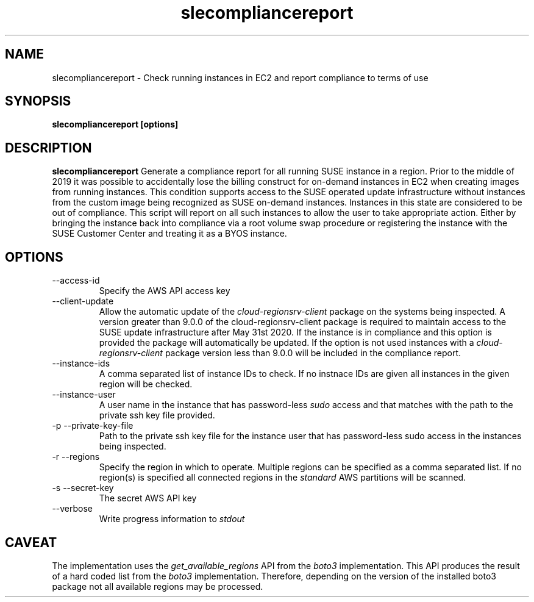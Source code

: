 .\" Process this file with
.\" groff -man -Tascii slecompliancereport.1
.\"
.TH slecompliancereport
.SH NAME
slecompliancereport \- Check running instances in EC2 and report compliance to terms of use
.SH SYNOPSIS
.B slecompliancereport [options]
.SH DESCRIPTION
.B slecompliancereport
Generate a compliance report for all running SUSE instance in a region.
Prior to the middle of 2019 it was possible to accidentally lose the
billing construct for on-demand instances in EC2 when creating images
from running instances. This condition supports access to the SUSE operated
update infrastructure without instances from the custom image being recognized
as SUSE on-demand instances. Instances in this state are considered to be out
of compliance. This script will report on all such instances to allow the
user to take appropriate action. Either by bringing the instance back into
compliance via a root volume swap procedure or registering the instance with
the SUSE Customer Center and treating it as a BYOS instance.
.SH OPTIONS
.IP "--access-id"
Specify the AWS API access key
.IP "--client-update"
Allow the automatic update of the
.I cloud-regionsrv-client
package on the systems being inspected. A version greater than 9.0.0 of the
cloud-regionsrv-client package is required to maintain access to the SUSE
update infrastructure after May 31st 2020. If the instance is in compliance
and this option is provided the package will automatically be updated. If
the option is not used instances with a
.I cloud-regionsrv-client
package version less than 9.0.0 will be included in the compliance report.
.IP "--instance-ids"
A comma separated list of instance IDs to check. If no instnace IDs are
given all instances in the given region will be checked.
.IP "--instance-user"
A user name in the instance that has password-less
.I sudo
access and that matches with the path to the private ssh key file provided.
.IP "-p --private-key-file"
Path to the private ssh key file for the instance user that has password-less
sudo access in the instances being inspected.
.IP "-r --regions"
Specify the region in which to operate. Multiple regions can be specified as
a comma separated list. If no region(s) is specified all connected regions in
the
.I standard
AWS partitions will be scanned.
.IP "-s --secret-key"
The secret AWS API key
.IP "--verbose"
Write progress information to
.I stdout
.SH CAVEAT
The implementation uses the
.I get_available_regions
API from the
.I boto3
implementation. This API produces the result of a hard coded list from the
.I boto3
implementation. Therefore, depending on the version of the installed boto3
package not all available regions may be processed.
